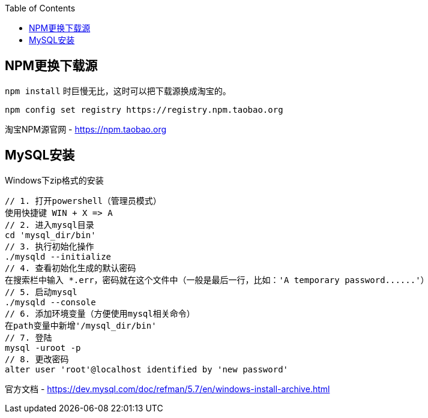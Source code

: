 :toc:

== NPM更换下载源

`npm install` 时巨慢无比，这时可以把下载源换成淘宝的。

....
npm config set registry https://registry.npm.taobao.org
....

淘宝NPM源官网 -  https://npm.taobao.org

== MySQL安装

Windows下zip格式的安装

....
// 1. 打开powershell（管理员模式）
使用快捷键 WIN + X => A
// 2. 进入mysql目录
cd 'mysql_dir/bin'
// 3. 执行初始化操作
./mysqld --initialize
// 4. 查看初始化生成的默认密码
在搜索栏中输入 *.err，密码就在这个文件中（一般是最后一行，比如：'A temporary password......'）
// 5. 启动mysql
./mysqld --console
// 6. 添加环境变量（方便使用mysql相关命令）
在path变量中新增'/mysql_dir/bin'
// 7. 登陆
mysql -uroot -p
// 8. 更改密码
alter user 'root'@localhost identified by 'new password'
....

官方文档 - https://dev.mysql.com/doc/refman/5.7/en/windows-install-archive.html